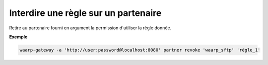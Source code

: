 =====================================
Interdire une règle sur un partenaire
=====================================

.. program:: waarp-gateway partner revoke

Retire au partenaire fourni en argument la permission d'utiliser la règle donnée.

**Exemple**

.. code-block:: shell

   waarp-gateway -a 'http://user:password@localhost:8080' partner revoke 'waarp_sftp' 'règle_1'
